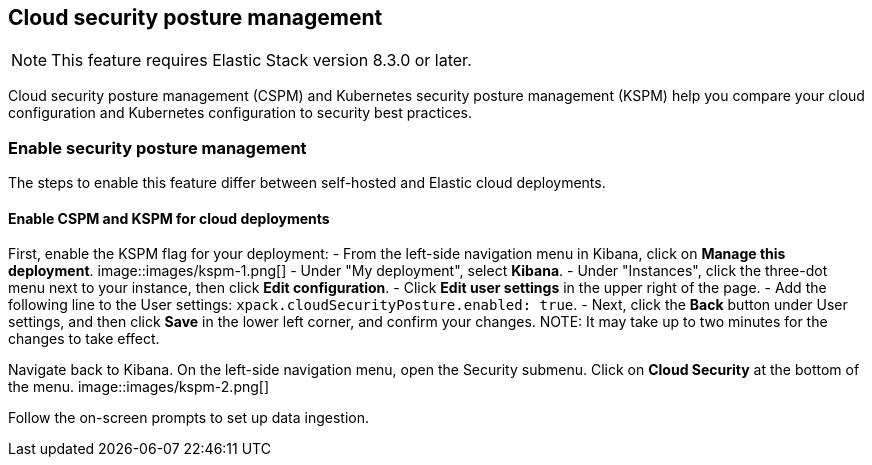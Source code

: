 [[security-posture-management]]
== Cloud security posture management

NOTE: This feature requires Elastic Stack version 8.3.0 or later.

Cloud security posture management (CSPM) and Kubernetes security posture management (KSPM) help you compare your cloud configuration and Kubernetes configuration to security best practices.

[discrete]
=== Enable security posture management

The steps to enable this feature differ between self-hosted and Elastic cloud deployments.

[[enable-kspm-on-cloud]]
[discrete]
==== Enable CSPM and KSPM for cloud deployments

First, enable the KSPM flag for your deployment:
- From the left-side navigation menu in Kibana, click on **Manage this deployment**.
image::images/kspm-1.png[]
- Under "My deployment", select **Kibana**.
- Under "Instances", click the three-dot menu next to your instance, then click **Edit configuration**.
- Click **Edit user settings** in the upper right of the page.
- Add the following line to the User settings: `xpack.cloudSecurityPosture.enabled: true`.
- Next, click the **Back** button under User settings, and then click **Save** in the lower left corner, and confirm your changes.
NOTE: It may take up to two minutes for the changes to take effect.

Navigate back to Kibana. On the left-side navigation menu, open the Security submenu. Click on **Cloud Security** at the bottom of the menu.
image::images/kspm-2.png[]

Follow the on-screen prompts to set up data ingestion.
